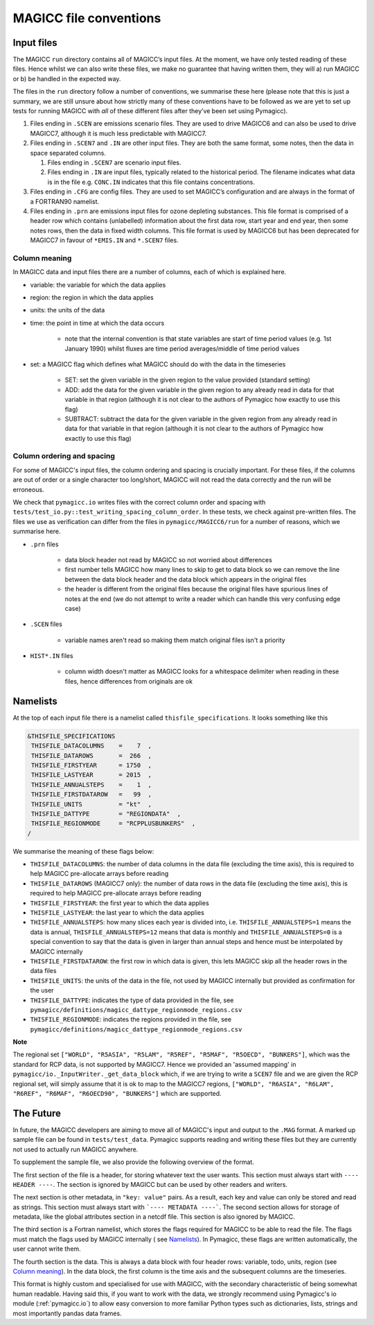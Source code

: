 MAGICC file conventions
=======================

Input files
-----------

The MAGICC ``run`` directory contains all of MAGICC’s input files. At
the moment, we have only tested reading of these files. Hence whilst we
can also write these files, we make no guarantee that having written
them, they will a) run MAGICC or b) be handled in the expected way.

The files in the ``run`` directory follow a number of conventions, we
summarise these here (please note that this is just a summary, we are
still unsure about how strictly many of these conventions have to be
followed as we are yet to set up tests for running MAGICC with *all* of
these different files after they’ve been set using Pymagicc).

1. Files ending in ``.SCEN`` are emissions scenario files. They are used
   to drive MAGICC6 and can also be used to drive MAGICC7, although it
   is much less predictable with MAGICC7.
2. Files ending in ``.SCEN7`` and ``.IN`` are other input files. They
   are both the same format, some notes, then the data in space
   separated columns.

   1. Files ending in ``.SCEN7`` are scenario input files.
   2. Files ending in ``.IN`` are input files, typically related to the
      historical period. The filename indicates what data is in the file
      e.g. ``CONC.IN`` indicates that this file contains concentrations.

3. Files ending in ``.CFG`` are config files. They are used to set
   MAGICC’s configuration and are always in the format of a FORTRAN90
   namelist.
4. Files ending in ``.prn`` are emissions input files for ozone
   depleting substances. This file format is comprised of a header row
   which contains (unlabelled) information about the first data row,
   start year and end year, then some notes rows, then the data in fixed
   width columns. This file format is used by MAGICC6 but has been
   deprecated for MAGICC7 in favour of ``*EMIS.IN`` and ``*.SCEN7``
   files.

Column meaning
++++++++++++++

In MAGICC data and input files there are a number of columns, each of which is explained here.

- variable: the variable for which the data applies

- region: the region in which the data applies

- units: the units of the data

- time: the point in time at which the data occurs

    - note that the internal convention is that state variables are start of time period values (e.g. 1st January 1990) whilst fluxes are time period averages/middle of time period values

- set: a MAGICC flag which defines what MAGICC should do with the data in the timeseries

    - SET: set the given variable in the given region to the value provided (standard setting)
    - ADD: add the data for the given variable in the given region to any already read in data for that variable in that region (although it is not clear to the authors of Pymagicc how exactly to use this flag)
    - SUBTRACT: subtract the data for the given variable in the given region from any already read in data for that variable in that region (although it is not clear to the authors of Pymagicc how exactly to use this flag)

Column ordering and spacing
+++++++++++++++++++++++++++

For some of MAGICC's input files, the column ordering and spacing is crucially important.
For these files, if the columns are out of order or a single character too long/short, MAGICC will not read the data correctly and the run will be erroneous.

We check that ``pymagicc.io`` writes files with the correct column order and spacing with ``tests/test_io.py::test_writing_spacing_column_order``.
In these tests, we check against pre-written files.
The files we use as verification can differ from the files in ``pymagicc/MAGICC6/run`` for a number of reasons, which we summarise here.

- ``.prn`` files

    - data block header not read by MAGICC so not worried about differences
    - first number tells MAGICC how many lines to skip to get to data block so we can remove the line between the data block header and the data block which appears in the original files
    - the header is different from the original files because the original files have spurious lines of notes at the end (we do not attempt to write a reader which can handle this very confusing edge case)

- ``.SCEN`` files

    - variable names aren't read so making them match original files
      isn't a priority

- ``HIST*.IN`` files

    - column width doesn't matter as MAGICC looks for a whitespace delimiter when reading in these files, hence differences from originals are ok


Namelists
---------

At the top of each input file there is a namelist called ``thisfile_specifications``. It looks something like this

.. code:: Fortran

   &THISFILE_SPECIFICATIONS
    THISFILE_DATACOLUMNS    =    7  ,
    THISFILE_DATAROWS       =  266  ,
    THISFILE_FIRSTYEAR      = 1750  ,
    THISFILE_LASTYEAR       = 2015  ,
    THISFILE_ANNUALSTEPS    =    1  ,
    THISFILE_FIRSTDATAROW   =   99  ,
    THISFILE_UNITS          = "kt"  ,
    THISFILE_DATTYPE        = "REGIONDATA"  ,
    THISFILE_REGIONMODE     = "RCPPLUSBUNKERS"  ,
   /

We summarise the meaning of these flags below:

- ``THISFILE_DATACOLUMNS``: the number of data columns in the data file (excluding the time axis), this is required to help MAGICC pre-allocate arrays before reading
- ``THISFILE_DATAROWS`` (MAGICC7 only): the number of data rows in the data file (excluding the time axis), this is required to help MAGICC pre-allocate arrays before reading
- ``THISFILE_FIRSTYEAR``: the first year to which the data applies
- ``THISFILE_LASTYEAR``: the last year to which the data applies
- ``THISFILE_ANNUALSTEPS``: how many slices each year is divided into, i.e. ``THISFILE_ANNUALSTEPS=1`` means the data is annual, ``THISFILE_ANNUALSTEPS=12`` means that data is monthly and ``THISFILE_ANNUALSTEPS=0`` is a special convention to say that the data is given in larger than annual steps and hence must be interpolated by MAGICC internally
- ``THISFILE_FIRSTDATAROW``: the first row in which data is given, this lets MAGICC skip all the header rows in the data files
- ``THISFILE_UNITS``: the units of the data in the file, not used by MAGICC internally but provided as confirmation for the user
- ``THISFILE_DATTYPE``: indicates the type of data provided in the file, see ``pymagicc/definitions/magicc_dattype_regionmode_regions.csv``
- ``THISFILE_REGIONMODE``: indicates the regions provided in the file, see ``pymagicc/definitions/magicc_dattype_regionmode_regions.csv``

**Note**

The regional set
``["WORLD", "R5ASIA", "R5LAM", "R5REF", "R5MAF", "R5OECD", "BUNKERS"]``, which was the
standard for RCP data, is not supported by MAGICC7. Hence we provided an 'assumed
mapping' in ``pymagicc/io._InputWriter._get_data_block`` which, if we are trying to
write a ``SCEN7`` file and we are given the RCP regional set, will simply assume that
it is ok to map to the MAGICC7 regions,
``["WORLD", "R6ASIA", "R6LAM", "R6REF", "R6MAF", "R6OECD90", "BUNKERS"]`` which are
supported.


The Future
----------

In future, the MAGICC developers are aiming to move all of MAGICC's input and output
to the ``.MAG`` format. A marked up sample file can be found in ``tests/test_data``.
Pymagicc supports reading and writing these files but they are currently not used to
actually run MAGICC anywhere.

To supplement the sample file, we also provide the following overview of the format.

The first section of the file is a header, for storing whatever text the user wants.
This section must always start with ``---- HEADER ----``. The section is ignored by
MAGICC but can be used by other readers and writers.

The next section is other metadata, in ``"key: value"`` pairs. As a result, each key
and value can only be stored and read as strings. This section must always start with
```---- METADATA ----```. The second section allows for storage of metadata, like the
global attributes section in a netcdf file. This section is also ignored by MAGICC.

The third section is a Fortran namelist, which stores the flags required for MAGICC to
be able to read the file. The flags must match the flags used by MAGICC internally (
see `Namelists`_). In Pymagicc, these flags are written automatically, the user cannot
write them.

The fourth section is the data. This is always a data block with four header rows:
variable, todo, units, region (see `Column meaning`_). In the data block, the first
column is the time axis and the subsequent columns are the timeseries.

This format is highly custom and specialised for use with MAGICC, with the secondary
characteristic of being somewhat human readable. Having said this, if you want to work
with the data, we strongly recommend using Pymagicc's io module (:ref:`pymagicc.io`) to
allow easy conversion to more familiar Python types such as dictionaries, lists,
strings and most importantly pandas data frames.
